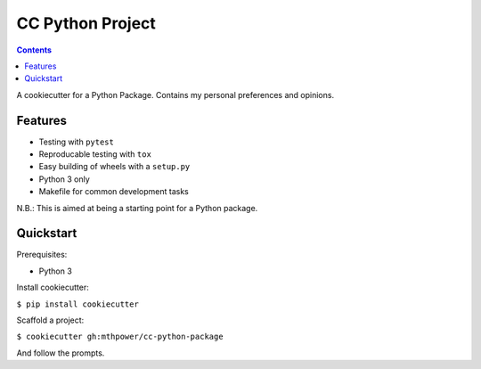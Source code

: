 ===========================
CC Python Project
===========================

.. contents::

A cookiecutter for a Python Package. Contains my personal preferences and opinions.

Features
--------

* Testing with ``pytest``
* Reproducable testing with ``tox``
* Easy building of wheels with a ``setup.py``
* Python 3 only
* Makefile for common development tasks

N.B.: This is aimed at being a starting point for a Python package.

Quickstart
----------

Prerequisites:

* Python 3

Install cookiecutter:

``$ pip install cookiecutter``

Scaffold a project:

``$ cookiecutter gh:mthpower/cc-python-package``

And follow the prompts.
